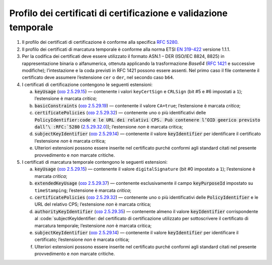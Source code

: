 .. _`§4.2`:

Profilo dei certificati di certificazione e validazione temporale
-----------------------------------------------------------------

1. Il profilo dei certificati di certificazione è conforme alla specifica :RFC:`5280`.

2. Il profilo dei certificati di marcatura temporale è conforme alla norma ETSI
   `EN 319-422 <http://www.etsi.org/deliver/etsi_en/319400_319499/319422/01.01.01_60/en_319422v010101p.pdf>`__ versione 1.1.1.

3. Per la codifica dei certificati deve essere utilizzato il formato ASN.1 – DER
   (ISO/IEC 8824, 8825) in rappresentazione binaria o alfanumerica, ottenuta
   applicando la trasformazione *Base64* (:RFC:`1421` e successive modifiche);
   l’intestazione e la coda previsti in RFC 1421 possono essere assenti. Nel primo
   caso il file contenente il certificato deve assumere l’estensione ``cer`` o
   ``der``, nel secondo caso ``b64``.

4. I certificati di certificazione contengono le seguenti estensioni:

   a. :code:`keyUsage` (`ᴏɪᴅ 2.5.29.15 <http://oid-info.com/get/2.5.29.15>`__) —
      contenente i valori ``keyCertSign`` e ``CRLSign`` (bit #5 e #6 impostati a ``1``);
      l’estensione è marcata *critica*;

   b. :code:`basicConstraints` (`ᴏɪᴅ 2.5.29.19 <http://oid-info.com/get/2.5.29.19>`__) —
      contenente il valore ``CA=true``; l’estensione è marcata *critica*;

   c. :code:`certificatePolicies` (`ᴏɪᴅ 2.5.29.32 <http://oid-info.com/get/2.5.29.32>`__) —
      contenente uno o più identificativi delle :code:`PolicyIdentifier:code e le URL
      dei relativi CPS. Può contenere l’OID geerico previsto dall’\ :RFC:`5280`
      (`2.5.29.32.0 <http://oid-info.com/get/2.5.29.32.0>`__)); l’estensione *non* è
      marcata critica;

   d. :code:`subjectKeyIdentifier` (`ᴏɪᴅ 2.5.29.14 <http://oid-info.com/get/2.5.29.14>`__) —
      contenente il valore :code:`keyIdentifier` per identificare il certificato
      l’estensione *non* è marcata critica;

   e. Ulteriori estensioni possono essere inserite nel certificato purché conformi
      agli standard citati nel presente provvedimento e *non* marcate critiche.

5. I certificati di marcatura temporale contengono le seguenti estensioni:

   a. :code:`keyUsage` (`ᴏɪᴅ 2.5.29.15 <http://oid-info.com/get/2.5.29.15>`__) —
      contenente il valore ``digitalSignature`` (bit #0 impostato a ``1``); l’estensione
      è marcata *critica*;

   b. :code:`extendedKeyUsage` (`ᴏɪᴅ 2.5.29.37 <http://oid-info.com/get/2.5.29.37>`__) —
      contenente esclusivamente il campo :code:`keyPurposeId` impostato su ``timeStamping``;
      l’estensione è marcata *critica*;

   c. :code:`certificatePolicies` (`ᴏɪᴅ 2.5.29.32 <http://oid-info.com/get/2.5.29.32>`__) —
      contenente uno o più identificativi delle :code:`PolicyIdentifier` e le URL
      del relativo CPS; l’estensione *non* è marcata critica;

   d. :code:`authorityKeyIdentifier` (`ᴏɪᴅ 2.5.29.35 <http://oid-info.com/get/2.5.29.35>`__) —
      contenente almeno il valore :code:`keyIdentifier` corrispondente al
      :code:`subjectKeyIdentifier: del certificato di certificazione utilizzato per
      sottoscrivere il certificato di marcatura temporale; l’estensione *non* è marcata critica;

   e. :code:`subjectKeyIdentifier` (`ᴏɪᴅ 2.5.29.14 <http://oid-info.com/get/2.5.29.14>`__) —
      contenente il valore :code:`keyIdentifier` per identificare il certificato;
      l’estensione *non* è marcata critica;

   f. Ulteriori estensioni possono essere inserite nel certificato purché conformi
      agli standard citati nel presente provvedimento e *non* marcate critiche.
